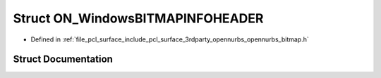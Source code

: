 .. _exhale_struct_struct_o_n___windows_b_i_t_m_a_p_i_n_f_o_h_e_a_d_e_r:

Struct ON_WindowsBITMAPINFOHEADER
=================================

- Defined in :ref:`file_pcl_surface_include_pcl_surface_3rdparty_opennurbs_opennurbs_bitmap.h`


Struct Documentation
--------------------


.. doxygenstruct:: ON_WindowsBITMAPINFOHEADER
   :members:
   :protected-members:
   :undoc-members: